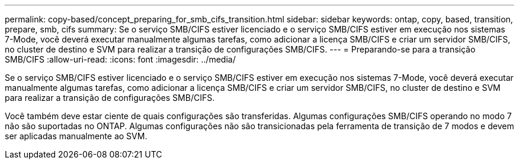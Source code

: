 ---
permalink: copy-based/concept_preparing_for_smb_cifs_transition.html 
sidebar: sidebar 
keywords: ontap, copy, based, transition, prepare, smb, cifs 
summary: Se o serviço SMB/CIFS estiver licenciado e o serviço SMB/CIFS estiver em execução nos sistemas 7-Mode, você deverá executar manualmente algumas tarefas, como adicionar a licença SMB/CIFS e criar um servidor SMB/CIFS, no cluster de destino e SVM para realizar a transição de configurações SMB/CIFS. 
---
= Preparando-se para a transição SMB/CIFS
:allow-uri-read: 
:icons: font
:imagesdir: ../media/


[role="lead"]
Se o serviço SMB/CIFS estiver licenciado e o serviço SMB/CIFS estiver em execução nos sistemas 7-Mode, você deverá executar manualmente algumas tarefas, como adicionar a licença SMB/CIFS e criar um servidor SMB/CIFS, no cluster de destino e SVM para realizar a transição de configurações SMB/CIFS.

Você também deve estar ciente de quais configurações são transferidas. Algumas configurações SMB/CIFS operando no modo 7 não são suportadas no ONTAP. Algumas configurações não são transicionadas pela ferramenta de transição de 7 modos e devem ser aplicadas manualmente ao SVM.
